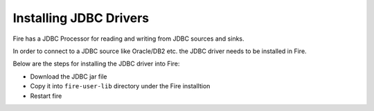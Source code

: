 Installing JDBC Drivers
=======================

Fire has a JDBC Processor for reading and writing from JDBC sources and sinks.

In order to connect to a JDBC source like Oracle/DB2 etc. the JDBC driver needs to be installed in Fire.

Below are the steps for installing the JDBC driver into Fire:

- Download the JDBC jar file
- Copy it into ``fire-user-lib`` directory under the Fire installtion
- Restart fire

